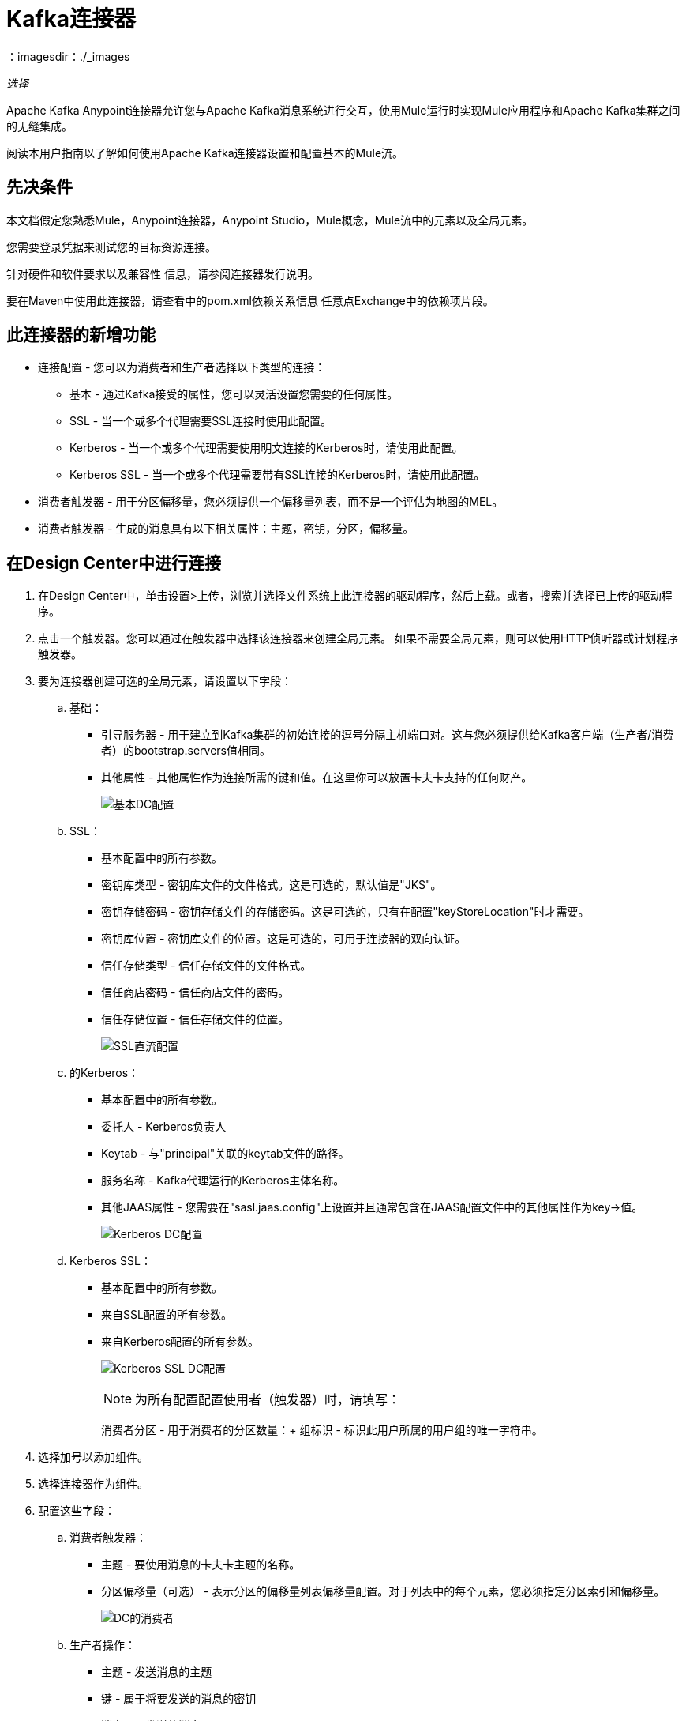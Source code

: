 =  Kafka连接器
：imagesdir：./_images

_选择_

Apache Kafka Anypoint连接器允许您与Apache Kafka消息系统进行交互，使用Mule运行时实现Mule应用程序和Apache Kafka集群之间的无缝集成。

阅读本用户指南以了解如何使用Apache Kafka连接器设置和配置基本的Mule流。

== 先决条件

本文档假定您熟悉Mule，Anypoint连接器，Anypoint Studio，Mule概念，Mule流中的元素以及全局元素。

您需要登录凭据来测试您的目标资源连接。

针对硬件和软件要求以及兼容性
信息，请参阅连接器发行说明。

要在Maven中使用此连接器，请查看中的pom.xml依赖关系信息
任意点Exchange中的依赖项片段。

== 此连接器的新增功能

* 连接配置 - 您可以为消费者和生产者选择以下类型的连接：
** 基本 - 通过Kafka接受的属性，您可以灵活设置您需要的任何属性。
**  SSL  - 当一个或多个代理需要SSL连接时使用此配置。
**  Kerberos  - 当一个或多个代理需要使用明文连接的Kerberos时，请使用此配置。
**  Kerberos SSL  - 当一个或多个代理需要带有SSL连接的Kerberos时，请使用此配置。
* 消费者触发器 - 用于分区偏移量，您必须提供一个偏移量列表，而不是一个评估为地图的MEL。
* 消费者触发器 - 生成的消息具有以下相关属性：主题，密钥，分区，偏移量。

== 在Design Center中进行连接

. 在Design Center中，单击设置>上传，浏览并选择文件系统上此连接器的驱动程序，然后上载。或者，搜索并选择已上传的驱动程序。
. 点击一个触发器。您可以通过在触发器中选择该连接器来创建全局元素。
如果不需要全局元素，则可以使用HTTP侦听器或计划程序触发器。
. 要为连接器创建可选的全局元素，请设置以下字段：
.. 基础：
** 引导服务器 - 用于建立到Kafka集群的初始连接的逗号分隔主机端口对。这与您必须提供给Kafka客户端（生产者/消费者）的bootstrap.servers值相同。
** 其他属性 - 其他属性作为连接所需的键和值。在这里你可以放置卡夫卡支持的任何财产。
+
image:kafka-basic-dc-config.png[基本DC配置]
+
..  SSL：
** 基本配置中的所有参数。
** 密钥库类型 - 密钥库文件的文件格式。这是可选的，默认值是"JKS"。
** 密钥存储密码 - 密钥存储文件的存储密码。这是可选的，只有在配置"keyStoreLocation"时才需要。
** 密钥库位置 - 密钥库文件的位置。这是可选的，可用于连接器的双向认证。
** 信任存储类型 - 信任存储文件的文件格式。
** 信任商店密码 - 信任商店文件的密码。
** 信任存储位置 - 信任存储文件的位置。
+
image:kafka-ssl-dc-config.png[SSL直流配置]
+
.. 的Kerberos：
** 基本配置中的所有参数。
** 委托人 -  Kerberos负责人
**  Keytab  - 与"principal"关联的keytab文件的路径。
** 服务名称 -  Kafka代理运行的Kerberos主体名称。
** 其他JAAS属性 - 您需要在"sasl.jaas.config"上设置并且通常包含在JAAS配置文件中的其他属性作为key->值。
+
image:kafka-kerberos-dc-config.png[Kerberos DC配置]
+
..  Kerberos SSL：
** 基本配置中的所有参数。
** 来自SSL配置的所有参数。
** 来自Kerberos配置的所有参数。
+
image:kafka-kerberos-ssl-dc-config.png[Kerberos SSL DC配置]
+
[NOTE]
为所有配置配置使用者（触发器）时，请填写：
+
消费者分区 - 用于消费者的分区数量：+
组标识 - 标识此用户所属的用户组的唯一字符串。
+
. 选择加号以添加组件。
. 选择连接器作为组件。
. 配置这些字段：
.. 消费者触发器：
** 主题 - 要使用消息的卡夫卡主题的名称。
** 分区偏移量（可选） - 表示分区的偏移量列表偏移量配置。对于列表中的每个元素，您必须指定分区索引和偏移量。
+
image:kafka-consumer-dc-config.png[DC的消费者]
+
.. 生产者操作：
** 主题 - 发送消息的主题
** 键 - 属于将要发送的消息的密钥
** 消息 - 要发送的消息
+
image:kafka-producer-dc-config.png[生产者在DC]

== 在Anypoint Studio 7中连接

您可以先在Anypoint Studio中使用此连接器，然后从Exchange下载它
并根据需要进行配置。

=== 在Studio中安装连接器

. 在Anypoint Studio中，点击Studio任务栏中的Exchange图标。
. 点击Anypoint Exchange中的登录。
. 搜索此连接器并单击安装。
. 按照提示安装此连接器。

当Studio有更新时，右下角会显示一条消息，
您可以单击该按钮来安装更新。

=== 在Studio中进行配置

. 将连接器拖放到Studio画布。
. 要为连接器创建全局元素，请设置以下字段：
+
.. 基础：
** 引导服务器 - 用于建立到Kafka集群的初始连接的逗号分隔主机端口对。这与您必须向Kafka客户提供的"bootstrap.servers"值相同
（生产者/消费者）。
** 其他属性 - 其他属性作为连接所需的键和值。在这里你可以放置卡夫卡支持的任何财产。
+
image:kafka-basic-studio-config.png[基本配置]
+
..  SSL：
** 基本配置中的所有参数。
** 密钥库类型 - 密钥库文件的文件格式。这是可选的，默认值是"JKS"。
** 密钥存储密码 - 密钥存储文件的存储密码。这是可选的，只有在配置"keyStoreLocation"时才需要。
** 密钥库位置 - 密钥库文件的位置。这是可选的，可用于连接器的双向认证。
** 信任存储类型 - 信任存储文件的文件格式。
** 信任商店密码 - 信任商店文件的密码。
** 信任存储位置 - 信任存储文件的位置。
+
image:kafka-ssl-studio-config.png[SSL配置]
+
.. 的Kerberos：
** 基本配置中的所有参数。
** 委托人 -  Kerberos负责人
**  Keytab  - 与"principal"关联的keytab文件的路径。
** 服务名称 -  Kafka代理运行的Kerberos主体名称。
** 其他JAAS属性 - 您需要在"sasl.jaas.config"上设置并且通常包含在JAAS配置文件中的其他属性作为key->值。
+
image:kafka-kerberos-studio-config.png[Kerberos配置]
+
..  Kerberos SSL：
** 基本配置中的所有参数。
** 来自SSL配置的所有参数。
** 来自Kerberos配置的所有参数。
+
image:kafka-kerberos-ssl-studio-config.png[Kerberos SSL配置]
+
. 根据您在画布上拖动的操作，配置以下字段：
.. 消费者触发器：
** 主题 - 要使用消息的卡夫卡主题的名称。
** 分区偏移量（可选） - 表示分区的偏移量列表偏移量配置。对于列表中的每个元素，您必须指定分区索引和偏移量。
+
image:kafka-consumer-studio-config.png[Consumer Studio配置]
+
.. 生产者操作：
** 主题 - 发送消息的主题
** 键 - 属于将要发送的消息的密钥
** 消息 - 要发送的消息
+
image:kafka-producer-studio-config.png[Producer Studio配置]

== 用例：Studio

Kafka连接器可以用于从一个partitcular主题消费消息，并为这些消息提供流，或者为主题生成一条消息。
在工作室中，它是这样的：

消费者：

image:kafka-consumer-studio-flow.png[画布上的消费者]

制片人：

image:kafka-producer-studio-flow.png[生产者在画布上]

== 用例：XML

[source, xml]
----
<?xml version="1.0" encoding="UTF-8"?>

<mule xmlns:ee="http://www.mulesoft.org/schema/mule/ee/core" 
xmlns:kafka="http://www.mulesoft.org/schema/mule/kafka"
      xmlns:http="http://www.mulesoft.org/schema/mule/http"
      xmlns="http://www.mulesoft.org/schema/mule/core"
      xmlns:doc="http://www.mulesoft.org/schema/mule/documentation"
      xmlns:spring="http://www.springframework.org/schema/beans" 
      xmlns:xsi="http://www.w3.org/2001/XMLSchema-instance" 
      xsi:schemaLocation="http://www.springframework.org/schema/beans 
      http://www.springframework.org/schema/beans/spring-beans-current.xsd
http://www.mulesoft.org/schema/mule/core 
http://www.mulesoft.org/schema/mule/core/current/mule.xsd
http://www.mulesoft.org/schema/mule/http 
http://www.mulesoft.org/schema/mule/http/current/mule-http.xsd
http://www.mulesoft.org/schema/mule/ee/core 
http://www.mulesoft.org/schema/mule/ee/core/current/mule-ee.xsd
http://www.mulesoft.org/schema/mule/kafka 
http://www.mulesoft.org/schema/mule/kafka/current/mule-kafka.xsd">
    <configuration-properties file="mule-app.properties"></configuration-properties>
    <http:listener-config name="HTTP_Listener_config" doc:name="HTTP Listener config" doc:id="DOC_ID" >
        <http:listener-connection host="0.0.0.0" port="8081" />
    </http:listener-config>

    <kafka:kafka-consumer-config name="consumer-basic" doc:name="Consumer Basic" doc:id="DOC_ID" >
    <kafka:basic-kafka-consumer-connection consumerPartitions="${consumer.topic.partitions}" 
    groupId="${consumer.groupId}" bootstrapServers="${config.basic.bootstrapServers}" />
  </kafka:kafka-consumer-config>
  <kafka:kafka-producer-config name="producer-basic" doc:name="Producer Basic" doc:id="DOC_ID" >
    <kafka:basic-kafka-producer-connection bootstrapServers="${config.basic.bootstrapServers}" />
  </kafka:kafka-producer-config>

    <flow name="consumer-flow" doc:id="DOC_ID">
        <kafka:consumer config-ref="consumer-krb-plain" topic="${consumer.topic.name}" 
        doc:name="Consumer" doc:id="DOC_ID"/>
        <logger level="INFO" doc:name="Logger" doc:id="DOC_ID" 
        message="#['New message arrived: ' ++ payload ++ &quot;, key:&quot; ++ attributes.key ++ &quot;, partition:&quot; ++ attributes.partition ++ &quot;, offset:&quot; ++ attributes.offset ]"/>
    </flow>
  <flow name="producer-flow" doc:id="DOC_ID" >
        <http:listener config-ref="HTTP_Listener_config" path="/pushMessage" doc:name="Push message endpoint" doc:id="DOC_ID" />
        <logger level="INFO" doc:name="Logger" doc:id="DOC_ID" 
        message="#[&quot;Message: '&quot; ++ payload.message ++ &quot;' is going to be published to topic: '&quot; ++ payload.topic ++ &quot;'.&quot;]" />
        <kafka:producer config-ref="producer-krb-plain" topic="#[payload.topic]"
                        key="#[now()]"
                        doc:name="Producer" doc:id="DOC_ID" >
            <kafka:message ><![CDATA[#[payload.message]]]></kafka:message>
        </kafka:producer>
        <set-payload value="Message successfully sent to Kafka topic." doc:name="Push response builder" 
        doc:id="DOC_ID" />
    </flow>
</mule>
----

== 另请参阅

*  link:/release-notes/kafka-connector-release-notes[Apache Kafka连接器发行说明]
*  link:/connectors/kafka-connector-reference[Apache Kafka模块文档参考]
*  https://kafka.apache.org/ [Apache Kafka  -  kafka.apache.org]
*  https://www.mulesoft.com/legal/versioning-back-support-policy#anypoint-connectors [选择支持政策]
